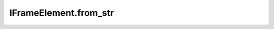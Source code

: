 IFrameElement.from_str
----------------------

.. automethod:: toui.elements.IFrameElement.from_str
